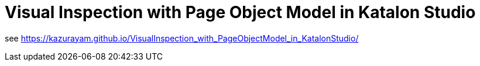 = Visual Inspection with Page Object Model in Katalon Studio


see https://kazurayam.github.io/VisualInspection_with_PageObjectModel_in_KatalonStudio/ 
